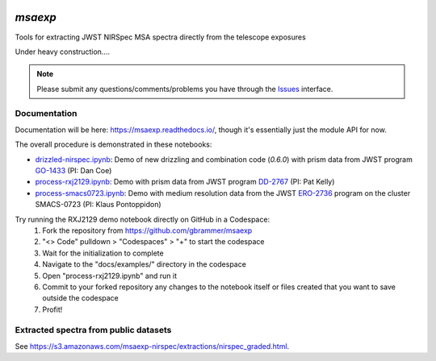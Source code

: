 .. image:: https://github.com/gbrammer/msaexp/actions/workflows/python-package.yml/badge.svg
    :target: https://github.com/gbrammer/msaexp/actions

.. image:: https://badge.fury.io/py/msaexp.svg
    :target: https://badge.fury.io/py/msaexp
    
.. image:: https://zenodo.org/badge/DOI/10.5281/zenodo.7579050.svg
   :target: https://doi.org/10.5281/zenodo.7579050
   
.. image:: https://readthedocs.org/projects/msaexp/badge/?version=latest
    :target: https://msaexp.readthedocs.io/en/latest/?badge=latest
    :alt: Documentation Status
    
`msaexp`
===================================================================================
Tools for extracting JWST NIRSpec MSA spectra directly from the telescope exposures

Under heavy construction....

.. note::
    Please submit any questions/comments/problems you have through the `Issues <https://github.com/gbrammer/msaexp/issues>`_ interface.

~~~~~~~~~~~~~
Documentation
~~~~~~~~~~~~~

Documentation will be here: https://msaexp.readthedocs.io/, though it's essentially just the module API for now.

The overall procedure is demonstrated in these notebooks:

- `drizzled-nirspec.ipynb <https://github.com/gbrammer/msaexp/blob/main/docs/examples/drizzled-nirspec.ipynb>`_: Demo of new drizzling and combination code (`0.6.0`) with prism data from JWST program `GO-1433 <https://www.stsci.edu/cgi-bin/get-proposal-info?id=1433&observatory=JWST>`_ (PI: Dan Coe)
- `process-rxj2129.ipynb <https://github.com/gbrammer/msaexp/blob/main/docs/examples/process-rxj2129.ipynb>`_: Demo with prism data from JWST program `DD-2767 <https://www.stsci.edu/cgi-bin/get-proposal-info?id=2756&observatory=JWST>`_ (PI: Pat Kelly)
- `process-smacs0723.ipynb <https://github.com/gbrammer/msaexp/blob/main/docs/examples/process-smacs0723.ipynb>`_: Demo with medium resolution data from the JWST `ERO-2736 <https://www.stsci.edu/cgi-bin/get-proposal-info?id=2736&observatory=JWST>`_ program on the cluster SMACS-0723 (PI: Klaus Pontoppidon)

Try running the RXJ2129 demo notebook directly on GitHub in a Codespace: 
  1. Fork the repository from https://github.com/gbrammer/msaexp
  2. "<> Code" pulldown > "Codespaces" > "+" to start the codespace
  3. Wait for the initialization to complete
  4. Navigate to the "docs/examples/" directory in the codespace
  5. Open "process-rxj2129.ipynb" and run it
  6. Commit to your forked repository any changes to the notebook itself or files created that you want to save outside the codespace
  7. Profit!

~~~~~~~~~~~~~~~~~~~~~~~~~~~~~~~~~~~~~~
Extracted spectra from public datasets
~~~~~~~~~~~~~~~~~~~~~~~~~~~~~~~~~~~~~~

See https://s3.amazonaws.com/msaexp-nirspec/extractions/nirspec_graded.html.
